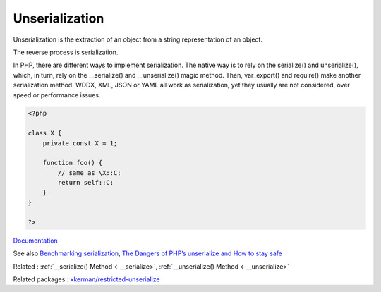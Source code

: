 .. _unserialization:
.. _unserialize:
.. _deserialize:
.. meta::
	:description:
		Unserialization: Unserialization is the extraction of an object from a string representation of an object.
	:twitter:card: summary_large_image
	:twitter:site: @exakat
	:twitter:title: Unserialization
	:twitter:description: Unserialization: Unserialization is the extraction of an object from a string representation of an object
	:twitter:creator: @exakat
	:twitter:image:src: https://php-dictionary.readthedocs.io/en/latest/_static/logo.png
	:og:image: https://php-dictionary.readthedocs.io/en/latest/_static/logo.png
	:og:title: Unserialization
	:og:type: article
	:og:description: Unserialization is the extraction of an object from a string representation of an object
	:og:url: https://php-dictionary.readthedocs.io/en/latest/dictionary/unserialization.ini.html
	:og:locale: en
.. raw:: html

	<script type="application/ld+json">{"@context":"https:\/\/schema.org","@graph":[{"@type":"WebPage","@id":"https:\/\/php-dictionary.readthedocs.io\/en\/latest\/tips\/debug_zval_dump.html","url":"https:\/\/php-dictionary.readthedocs.io\/en\/latest\/tips\/debug_zval_dump.html","name":"Unserialization","isPartOf":{"@id":"https:\/\/www.exakat.io\/"},"datePublished":"Tue, 18 Feb 2025 01:43:56 +0000","dateModified":"Tue, 18 Feb 2025 01:43:56 +0000","description":"Unserialization is the extraction of an object from a string representation of an object","inLanguage":"en-US","potentialAction":[{"@type":"ReadAction","target":["https:\/\/php-dictionary.readthedocs.io\/en\/latest\/dictionary\/Unserialization.html"]}]},{"@type":"WebSite","@id":"https:\/\/www.exakat.io\/","url":"https:\/\/www.exakat.io\/","name":"Exakat","description":"Smart PHP static analysis","inLanguage":"en-US"}]}</script>


Unserialization
---------------

Unserialization is the extraction of an object from a string representation of an object.

The reverse process is serialization. 

In PHP, there are different ways to implement serialization. The native way is to rely on the serialize() and unserialize(), which, in turn, rely on the __serialize() and __unserialize() magic method. Then, var_export() and require() make another serialization method. WDDX, XML, JSON or YAML all work as serialization, yet they usually are not considered, over speed or performance issues. 



.. code-block:: php
   
   <?php
   
   class X {
       private const X = 1;
       
       function foo() {
           // same as \X::C;
           return self::C;
       }
   }
   
   ?>


`Documentation <https://www.php.net/manual/en/language.oop5.serialization.php>`__

See also `Benchmarking serialization <https://peakd.com/hive-168588/@crell/benchmarking-serialization>`_, `The Dangers of PHP’s unserialize and How to stay safe <https://heera.it/the-dangers-of-phps-unserialize-and-how-to-stay-safe>`_

Related : :ref:`__serialize() Method <-__serialize>`, :ref:`__unserialize() Method <-__unserialize>`

Related packages : `xkerman/restricted-unserialize <https://packagist.org/packages/xkerman/restricted-unserialize>`_
